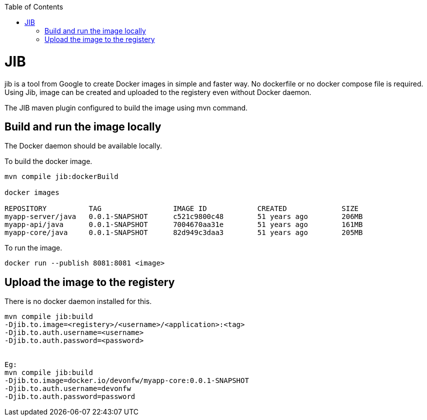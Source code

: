 :toc:
toc::[]

= JIB
jib is a tool from Google to create Docker images in simple and faster way. No dockerfile or no docker compose file is required. Using Jib, image can be created and uploaded to the registery even without Docker daemon.

The JIB maven plugin configured to build the image using mvn command.

== Build and run the image locally
The Docker daemon should be available locally. 

To build the docker image.
[source]
----
mvn compile jib:dockerBuild

docker images

REPOSITORY          TAG                 IMAGE ID            CREATED             SIZE
myapp-server/java   0.0.1-SNAPSHOT      c521c9800c48        51 years ago        206MB
myapp-api/java      0.0.1-SNAPSHOT      7004670aa31e        51 years ago        161MB
myapp-core/java     0.0.1-SNAPSHOT      82d949c3daa3        51 years ago        205MB
----

To run the image.

[source]
----
docker run --publish 8081:8081 <image>
----

== Upload the image to the registery

There is no docker daemon installed for this.

[source]
----
mvn compile jib:build   
-Djib.to.image=<registery>/<username>/<application>:<tag> 
-Djib.to.auth.username=<username>    
-Djib.to.auth.password=<password>


Eg:
mvn compile jib:build   
-Djib.to.image=docker.io/devonfw/myapp-core:0.0.1-SNAPSHOT
-Djib.to.auth.username=devonfw    
-Djib.to.auth.password=password

----


